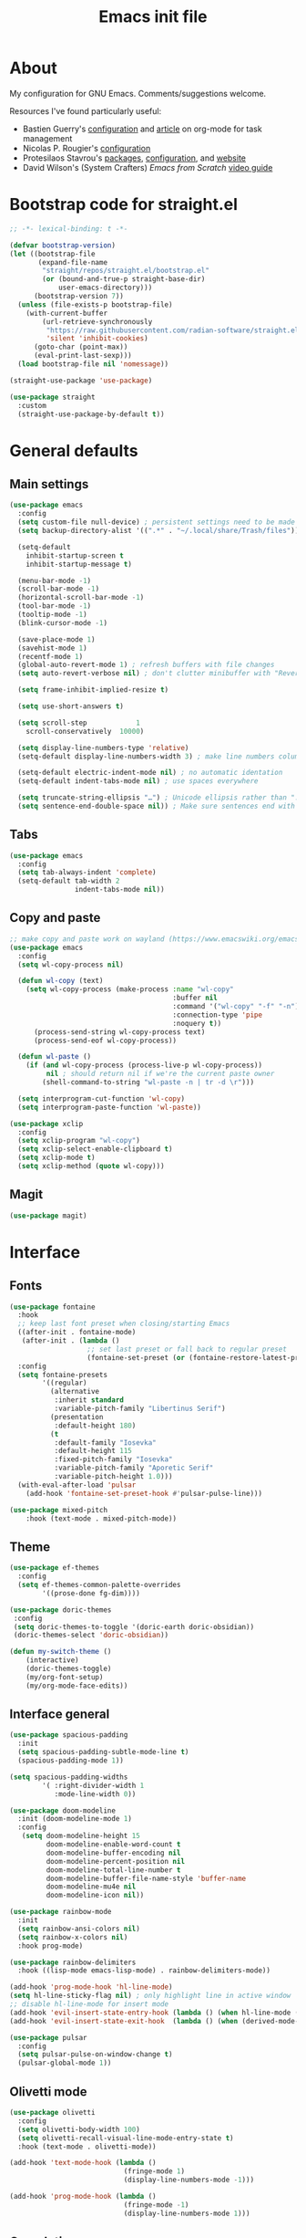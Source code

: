 #+TITLE: Emacs init file
#+PROPERTY: Header-args :tangle "init.el"

* About

My configuration for GNU Emacs. Comments/suggestions welcome.

Resources I've found particularly useful:
+ Bastien Guerry's [[https://codeberg.org/bzg/dotemacs/src/branch/master/emacs.org][configuration]] and [[https://bzg.fr/en/the-zen-of-task-management-with-org/][article]] on org-mode for task management 
+ Nicolas P. Rougier's [[https://github.com/rougier/dotemacs/blob/master/dotemacs.org][configuration]] 
+ Protesilaos Stavrou's [[https://protesilaos.com/emacs/][packages]], [[https://github.com/protesilaos/dotfiles/blob/master/emacs/.emacs.d/prot-emacs.org][configuration]], and [[https://protesilaos.com/][website]]
+ David Wilson's (System Crafters) /Emacs from Scratch/ [[https://www.youtube.com/playlist?list=PLEoMzSkcN8oPH1au7H6B7bBJ4ZO7BXjSZ][video guide]] 

* Bootstrap code for straight.el

#+begin_src emacs-lisp
;; -*- lexical-binding: t -*-

(defvar bootstrap-version)
(let ((bootstrap-file
       (expand-file-name
        "straight/repos/straight.el/bootstrap.el"
        (or (bound-and-true-p straight-base-dir)
            user-emacs-directory)))
      (bootstrap-version 7))
  (unless (file-exists-p bootstrap-file)
    (with-current-buffer
        (url-retrieve-synchronously
         "https://raw.githubusercontent.com/radian-software/straight.el/develop/install.el"
         'silent 'inhibit-cookies)
      (goto-char (point-max))
      (eval-print-last-sexp)))
  (load bootstrap-file nil 'nomessage))

(straight-use-package 'use-package)

(use-package straight
  :custom
  (straight-use-package-by-default t))
#+end_src

* General defaults

** Main settings
#+begin_src emacs-lisp
(use-package emacs
  :config
  (setq custom-file null-device) ; persistent settings need to be made with init.el
  (setq backup-directory-alist '((".*" . "~/.local/share/Trash/files")))

  (setq-default 
    inhibit-startup-screen t
    inhibit-startup-message t)

  (menu-bar-mode -1) 
  (scroll-bar-mode -1)
  (horizontal-scroll-bar-mode -1)
  (tool-bar-mode -1)
  (tooltip-mode -1)
  (blink-cursor-mode -1)

  (save-place-mode 1) 
  (savehist-mode 1)
  (recentf-mode 1)
  (global-auto-revert-mode 1) ; refresh buffers with file changes
  (setq auto-revert-verbose nil) ; don't clutter minibuffer with "Reverting..." messages

  (setq frame-inhibit-implied-resize t)

  (setq use-short-answers t)

  (setq scroll-step            1
    scroll-conservatively  10000)

  (setq display-line-numbers-type 'relative)
  (setq-default display-line-numbers-width 3) ; make line numbers column three digits wide

  (setq-default electric-indent-mode nil) ; no automatic identation
  (setq-default indent-tabs-mode nil) ; use spaces everywhere
  
  (setq truncate-string-ellipsis "…") ; Unicode ellipsis rather than "..."
  (setq sentence-end-double-space nil)) ; Make sure sentences end with one space
#+end_src

** Tabs

#+begin_src emacs-lisp
(use-package emacs
  :config
  (setq tab-always-indent 'complete)
  (setq-default tab-width 2
                indent-tabs-mode nil))
#+end_src

** Copy and paste

#+begin_src emacs-lisp
;; make copy and paste work on wayland (https://www.emacswiki.org/emacs/CopyAndPaste) 
(use-package emacs
  :config
  (setq wl-copy-process nil)

  (defun wl-copy (text)
    (setq wl-copy-process (make-process :name "wl-copy"
                                        :buffer nil
                                        :command '("wl-copy" "-f" "-n")
                                        :connection-type 'pipe
                                        :noquery t))
      (process-send-string wl-copy-process text)
      (process-send-eof wl-copy-process))

  (defun wl-paste ()
    (if (and wl-copy-process (process-live-p wl-copy-process))
         nil ; should return nil if we're the current paste owner
        (shell-command-to-string "wl-paste -n | tr -d \r")))

  (setq interprogram-cut-function 'wl-copy)
  (setq interprogram-paste-function 'wl-paste))
#+end_src

#+begin_src emacs-lisp
(use-package xclip
  :config
  (setq xclip-program "wl-copy")
  (setq xclip-select-enable-clipboard t)
  (setq xclip-mode t)
  (setq xclip-method (quote wl-copy)))
#+end_src

** Magit

#+begin_src emacs-lisp
(use-package magit)
#+end_src

* Interface

** Fonts

#+begin_src emacs-lisp
(use-package fontaine
  :hook
  ;; keep last font preset when closing/starting Emacs
  ((after-init . fontaine-mode)
   (after-init . (lambda ()
                   ;; set last preset or fall back to regular preset
                   (fontaine-set-preset (or (fontaine-restore-latest-preset) 'regular)))))
  :config 
  (setq fontaine-presets
        '((regular)
          (alternative
           :inherit standard
           :variable-pitch-family "Libertinus Serif")
          (presentation
           :default-height 180)
          (t
           :default-family "Iosevka"
           :default-height 115
           :fixed-pitch-family "Iosevka"
           :variable-pitch-family "Aporetic Serif"          
           :variable-pitch-height 1.0)))
  (with-eval-after-load 'pulsar
    (add-hook 'fontaine-set-preset-hook #'pulsar-pulse-line)))
#+end_src

#+begin_src emacs-lisp
(use-package mixed-pitch
    :hook (text-mode . mixed-pitch-mode))
#+end_src

** Theme

#+begin_src emacs-lisp
(use-package ef-themes
  :config
  (setq ef-themes-common-palette-overrides
        '((prose-done fg-dim))))
#+end_src

#+begin_src emacs-lisp
(use-package doric-themes
 :config
 (setq doric-themes-to-toggle '(doric-earth doric-obsidian))
 (doric-themes-select 'doric-obsidian))
#+end_src

#+begin_src emacs-lisp
(defun my-switch-theme ()
    (interactive)
    (doric-themes-toggle)
    (my/org-font-setup)
    (my/org-mode-face-edits))
#+end_src

** Interface general

#+begin_src emacs-lisp
(use-package spacious-padding
  :init 
  (setq spacious-padding-subtle-mode-line t)
  (spacious-padding-mode 1))

(setq spacious-padding-widths
        '( :right-divider-width 1
           :mode-line-width 0))

(use-package doom-modeline
  :init (doom-modeline-mode 1)
  :config
   (setq doom-modeline-height 15
         doom-modeline-enable-word-count t
         doom-modeline-buffer-encoding nil
         doom-modeline-percent-position nil
         doom-modeline-total-line-number t
         doom-modeline-buffer-file-name-style 'buffer-name
         doom-modeline-mu4e nil
         doom-modeline-icon nil))

(use-package rainbow-mode
  :init
  (setq rainbow-ansi-colors nil)
  (setq rainbow-x-colors nil)
  :hook prog-mode)

(use-package rainbow-delimiters
  :hook ((lisp-mode emacs-lisp-mode) . rainbow-delimiters-mode))

(add-hook 'prog-mode-hook 'hl-line-mode)
(setq hl-line-sticky-flag nil) ; only highlight line in active window
;; disable hl-line-mode for insert mode
(add-hook 'evil-insert-state-entry-hook (lambda () (when hl-line-mode (hl-line-mode -1))))
(add-hook 'evil-insert-state-exit-hook  (lambda () (when (derived-mode-p 'prog-mode) (hl-line-mode 1))))

(use-package pulsar
  :config
  (setq pulsar-pulse-on-window-change t)
  (pulsar-global-mode 1))
#+end_src

** Olivetti mode

#+begin_src emacs-lisp
(use-package olivetti
  :config
  (setq olivetti-body-width 100)
  (setq olivetti-recall-visual-line-mode-entry-state t) 
  :hook (text-mode . olivetti-mode))

(add-hook 'text-mode-hook (lambda () 
                            (fringe-mode 1)
                            (display-line-numbers-mode -1)))

(add-hook 'prog-mode-hook (lambda ()
                            (fringe-mode -1)
                            (display-line-numbers-mode 1)))
#+end_src

** Completion

#+begin_src emacs-lisp
(use-package vertico
  :init (vertico-mode 1))

(use-package corfu
  :hook (after-init . global-corfu-mode)
  :config
  ;; sort by input history
  (with-eval-after-load 'savehist
    (corfu-history-mode 1)
    (add-to-list 'savehist-additional-variables 'corfu-history)))

(use-package orderless
  :custom
  (completion-styles '(orderless basic))
  (completion-category-overrides '((file (styles basic partial-completion)))))

(use-package marginalia
  :custom
  (marginalia-align 'right)
  :init 
  (marginalia-mode 1))

(use-package embark
  :init)

(use-package embark-consult
  :after (embark consult)
  :demand t
  :hook
  (embark-collect-mode . consult-preview-at-point-mode))

(global-set-key (kbd "C->") 'embark-act)

(use-package consult
  :init)

(defvar org-source
  (list :name     "Org Buffer"
        :category 'buffer
        :narrow   ?o
        :face     'consult-buffer
        :history  'buffer-name-history
        :state    #'consult--buffer-state
        :new
        (lambda (name)
          (with-current-buffer (get-buffer-create name)
            (insert "#+title: " name "\n\n")
            (org-mode)
            (consult--buffer-action (current-buffer))))
        :items
        (lambda ()
          (consult--buffer-query :mode 'org-mode :as #'consult--buffer-pair))))

(add-to-list 'consult-buffer-sources 'org-source 'append)

(use-package which-key
  :config (which-key-mode)
  :custom
  (which-key-max-description-length 40)
  (which-key-lighter nil)
  (which-key-sort-order 'which-key-description-order))
#+end_src

** Evil

#+begin_src emacs-lisp
(use-package evil
  :init
  (setq evil-want-integration t ; optional since it's already set to t by default
        evil-want-keybinding nil
        evil-vsplit-window-right t
        evil-split-window-below t
        evil-undo-system 'undo-redo ; add C-r redo functionality
        evil-respect-visual-line-mode t)
  :config
  (evil-mode 1))

(use-package evil-collection
  :after evil
  :config
  (evil-collection-init))

(use-package evil-surround
  :after evil
  :config
  (global-evil-surround-mode 1))
#+end_src

** Spelling

#+begin_src emacs-lisp
(use-package flyspell
  :init (flyspell-mode)
  :custom
    (setq ispell-program-name "hunspell"
          ispell-really-hunspell t
          ispell-dictionary "en_GB"
          ispell-silently-savep t
          ispell-personal-dictionary "~/.hunspell_en_GB")
  :hook (text-mode . flyspell-mode)
  :hook (prog-mode . flyspell-prog-mode))
  
(use-package flyspell-correct
  :after flyspell
  :bind (:map flyspell-mode-map ("C-;" . flyspell-correct-wrapper))
  :bind (:map flyspell-mouse-map ("RET" . flyspell-correct-at-point))
  :bind (:map flyspell-mouse-map ([mouse-1] . flyspell-correct-at-point)))

(use-package flyspell-correct-avy-menu
  :after flyspell-correct)
#+end_src

* Keybindings

** General key edits

#+begin_src emacs-lisp
(global-set-key (kbd "<escape>") 'keyboard-escape-quit)
(global-set-key (kbd "C-S-v") 'yank) ; added this for pasting URLs into minibuffer
#+end_src

** Keybindings with SPC leader key 

#+begin_src emacs-lisp
(use-package general
  :config
  (general-evil-setup)
  ;; use SPACE as global leader key
  (general-create-definer my/leader-keys
    :states '(normal insert visual emacs)
    :keymaps 'override
    :prefix "SPC" ; set leader
    :global-prefix "M-SPC") ; use leader in insert mode
  (my/leader-keys
    ;; buffers
    "b" '(:ignore t :wk "Buffers")
    "b b" '(consult-buffer :wk "Show buffers")
    "b c" '(clone-indirect-buffer :wk "Create indirect buffer copy in a split")
    "b C" '(clone-indirect-buffer-other-window :wk "Clone indirect buffer in new window")
    "b k" '(kill-current-buffer :wk "Kill current buffer")
    "b n" '(next-buffer :wk "Next buffer")
    "b p" '(previous-buffer :wk "Previous buffer")
    "b r" '(revert-buffer :wk "Reload buffer")
    ;; capture
    "c" '(:ignore t :wk "Capture")
    "c c" '(org-capture :wk "New capture")
    "c f" '(org-capture-finalize :wk "Finish")
    "c r" '(org-capture-refile :wk "Refile")
    "c k" '(org-capture-kill :wk "Abort")
    ;; dired
    "d" '(:ignore t :wk "Dired")
    "d d" '(dired :wk "Open dired")
    "d j" '(dired-jump :wk "Dired jump to current")
    ;; files
    "f" '(:ignore t :wk "Files")
    "f a" '(consult-org-agenda :wk "Jump to org agenda heading")
    "f d" '(kill-current-buffer :wk "Kill current buffer")
    "f f" '(basic-save-buffer :wk "Save buffer")
    "f g" `(,(general-simulate-key "C-x g") :wk "Magit status buffer")
    "f h" '(consult-org-heading :wk "Find org heading")
    "f l" '(consult-line :wk "Find line in current buffer")
    "f p" '(consult-yank-pop :wk "Search clipboard to paste")
    "f r" '(consult-recent-file :wk "Find recent files")
    "f s" '(find-file :wk "Find file")
    ;; comments
    "g c" '(comment-line :wk "Comment lines")
    ;; links
    "l" '(:ignore t :wk "Links")
    "l l" '(org-insert-link :wk "Insert a link")
    "l s" '(org-store-link :wk "Store a link")
    ;; mail
    "m" '(:ignore t :wk "Org")
    "m m" '(mu4e :wk "Start mu4e")
    "m s" '(message-send-and-exit :wk "Send email")
    ;; org
    "o" '(:ignore t :wk "Org")
    "o a" '(org-agenda :wk "Org agenda")
    "o A" '(org-archive-subtree :wk "Move current subtree to the archive")
    "o c" '(my/org-insert-str-template :wk "Insert Org source code block")
    "o d" `(,(general-simulate-key "C-c C-d") :wk "Org deadline")
    "o e" `(,(general-simulate-key "C-c '") :wk "Edit src block or exit edit")
    "o f" `(,(lambda() (interactive)(find-file "~/org/projects.org")) :wk "Open projects.org")
    "o g" '(org-set-tags-command :wk "Set Org tags")
    "o h" `(,(general-simulate-key "C-c .") :wk "Org timestamp")
    "o q" '(org-insert-structure-template :wk "Insert structure template")
    "o s" `(,(general-simulate-key "C-c C-s") :wk "Org schedule")
    "o t" '(org-todo :wk "Org todo")
    "o T" '(org-todo-list :wk "Org todo list")
    ;; references
    "q" '(:ignore t :wk "References")
    "q k" '(citar-org-kill-citation :wk "Kill citation")
    "q o" '(citar-open :wk "Open library, notes etc")
    "q p" '(org-cite-csl-activate-render-all :wk "Fontify citations in the buffer")
    "q q" '(citar-insert-citation :wk "Insert citation")
    "q r" '(citar-insert-reference :wk "Insert reference")
    "q u" '(citar-org-update-prefix-suffix :wk "Update citation prefix/suffix")
    "q w" '(my/org-cite-noauthor :wk "Insert narrative citation")
    ;; refile
    "r" '(:ignore t :wk "Refile")
    "r r" '(org-refile :wk "Org refile")
    "r c" '(org-refile-copy :wk "Org refile copy, original item stays in place")
    "r g" '(org-refile-goto-last-stored :wk "Jump to location of last refiled item")
    ;; slips
    "s" '(:ignore t :wk "Slips")
    "s a" '(citar-denote-dwim :wk "Access attachments etc. for bib. slip")
    "s b" '(denote-backlinks :wk "Backlinks for slip")
    "s f" '(denote-open-or-create :wk "Open or reate slip")
    "s l" '(denote-link :wk "Insert Denote link")
    "s m" '(denote-link-after-creating :wk "Create new slip and link")
    "s q" '(citar-denote-open-note :wk "Open bib. slip")
    "s r" '(citar-create-note :wk "New bib. slip")
    "s s" '(denote :wk "New slip with Denote")
    ;; toggle
    "t" '(:ignore t :wk "Toggle")
    "t e" '(my-switch-theme :wk "Toggle ef-themes")
    "t f" '(flyspell-mode :wk "Toggle flyspell")
    "t l" '(display-line-numbers-mode :wk "Toggle line numbers")
    "t r" '(rainbow-mode :wk "Toggle rainbow mode")
    "t t" '(visual-line-mode :wk "Toggle truncated lines")
    ;; windows
    "w" '(:ignore t :wk "Windows")
    "w c" '(evil-window-delete :wk "Close window")
    "w n" '(evil-window-new :wk "New window")
    "w s" '(evil-window-split :wk "Horizontal split window")
    "w v" '(evil-window-vsplit :wk "Vertical split window")
    ;; window motions
    "w h" '(evil-window-left :wk "Window left")
    "w j" '(evil-window-down :wk "Window down")
    "w k" '(evil-window-up :wk "Window up")
    "w l" '(evil-window-right :wk "Window right")
    "w w" '(evil-window-next :wk "Goto next window")
    ;; move windows
    "w a" '(evil-window-rotate-upwards :wk "Switch windows around")))
#+end_src

** Edits for TAB, RET, and SPC

#+begin_src emacs-lisp
(use-package evil
  :config 
  (setq-default tab-width 2
                indent-tabs-mode nil)
  (with-eval-after-load 'message
    (evil-define-key 'insert message-mode-map (kbd "TAB") #'message-tab))
  ;; unmap keys in 'evil-maps, otherwise (setq org-return-follows-link t) will not work
  (with-eval-after-load 'evil-maps
    (define-key evil-motion-state-map (kbd "SPC") nil)
    (define-key evil-motion-state-map (kbd "RET") nil)
    (define-key evil-motion-state-map (kbd "TAB") nil)
    (define-key evil-insert-state-map (kbd "TAB") 'indent-for-tab-command)))
#+end_src

** Org agenda keybindings

#+begin_src emacs-lisp
;; evil key configurations for org-agenda
(evil-set-initial-state 'org-agenda-mode 'normal)
(general-define-key
  :keymaps 'org-agenda-mode-map
  :prefix "SPC"
  :states '(normal motion)
    "a" '(:ignore t :wk "Agenda")
    "a e" '(org-agenda-earlier :wk "Earlier view")
    "a l" '(org-agenda-later :wk "Later view")
    "a m" '(org-agenda-month-view :wk "Month view")
    "a t" '(org-agenda-todo :wk "All todos")
    "a /" '(org-agenda-filter-by-tag :wk "Filter by tag"))
#+end_src

* Org mode

** Org general

#+begin_src emacs-lisp
(use-package org
  :init
  (setq org-directory "~/org/")
  (setq org-archive-location "~/org/archive/%s::")
  :config
  (setq org-hide-emphasis-markers t)
  (setq org-hide-leading-stars t)
  (setq org-cycle-include-plain-lists nil)
  (setq org-pretty-entities t)
  (setq org-ellipsis " [+]")
  (setq org-use-sub-superscripts "{}")
  (setq org-M-RET-may-split-line '((default . nil)))
  (setq org-return-follows-link t) ; use ENTER key to follow links
  (setq org-startup-with-inline-images t)
  (setq org-startup-folded t)
  (setq org-statup-indented t)    
  (setq org-enforce-todo-dependencies t)
  (setq org-insert-heading-respect-content t)
  (setq org-cycle-separator-lines -1)
  (setq org-fontify-quote-and-verse-blocks t)
  (setq org-fontify-whole-heading-line t) ; e.g. to have an overline extend beyond the text
  (setq org-src-fontify-natively t
        org-src-tab-acts-natively t
        org-edit-src-content-indentation 0
        org-src-preserve-indentation t))

(add-hook 'org-mode-hook 'org-indent-mode)
#+end_src

** Org todos and tags

#+begin_src emacs-lisp
(use-package org
  :config
  (setq org-tags-column 0) ; put tags one space after headline text
  (setq org-use-property-inheritance t)   
  (setq org-enforce-todo-dependencies t)

  (setq org-todo-keywords
    '((sequence "ONGO(o)" "NEXT(n)" "TODO(t)" "WAIT(w)" "|" "DONE(d)" "SKIP(s)")))
   
  (setq org-tag-alist
    '((:startgroup)
      ("Teaching" . ?t)
      (:grouptags)
      ("FA205" . ?f) ("DES102G" . ?g) ("DES303" . ?d) ("DES232" . ?h) ("PhD" . ?p)
      (:endgroup)
      (:startgroup)
      ("Service" . ?s)
      (:grouptags)
      ("Extern" . ?x) ("ReDes" . ?r) ("TnL" . ?l) ("AIsc" . ?a) ("IJETA" . ?i)
      (:endgroup)
      (:startgroup)
      ("Perso" . ?u)
      (:grouptags)
      ("CV" . ?v) ("Divers" . ?y)
      (:endgroup)
      (:startgroup)
      ("Computing" . ?c)
      (:grouptags)
      ("Emacs" . ?e) ("FW13" . ?w) ("SprN" . ?n) ("Server" . ?b)
      (:endgroup))))
#+end_src

** Org structure templates

#+begin_src emacs-lisp
;; org-insert-structure-template and create new line inside the block
(defun my/org-insert-str-template ()
  (interactive)
  (let ((pt (point)))
    (call-interactively #'org-insert-structure-template)
    (goto-char pt)
    (search-forward "#+begin_src")
    (forward-line 1)
    (insert "\n")
    (forward-line -1)))
#+end_src

#+begin_src emacs-lisp
;; options for source blocks when using org-insert-structure-template (SPC-o-s)
(use-package org
  :config
  (setq org-structure-template-alist
          '(("s" . "src")
            ("e" . "src emacs-lisp")
            ("b" . "src bash")
            ("j" . "src javascript")
            ("p" . "src python")
            ("q" . "quote")
            ("x" . "example")
            ("X" . "export"))))
#+end_src

** Org fonts

#+begin_src emacs-lisp
(defun my/org-font-setup ()
  (set-face-attribute 'org-level-1 nil :font "Iosevka Etoile" :height 1.2 :weight 'bold :overline t)
  (set-face-attribute 'org-level-2 nil :font "Iosevka Etoile" :height 1.2 :weight 'bold)
  (set-face-attribute 'org-level-3 nil :font "Iosevka Etoile" :height 1.2 :weight 'bold)
  (set-face-attribute 'org-level-4 nil :font "Iosevka Etoile" :height 1.2 :weight 'bold)
  (set-face-attribute 'org-level-5 nil :font "Iosevka Etoile" :height 1.2 :weight 'bold)
  (set-face-attribute 'org-level-6 nil :font "Iosevka Etoile" :height 1.2 :weight 'bold)
  (set-face-attribute 'org-level-7 nil :font "Iosevka Etoile" :height 1.2 :weight 'bold)
  (set-face-attribute 'org-level-8 nil :font "Iosevka Etoile" :height 1.2 :weight 'bold))
(add-hook 'org-mode-hook #'my/org-font-setup)
#+end_src

** Org agenda general

#+begin_src emacs-lisp
(use-package org
  :config
  (setq org-agenda-files (directory-files-recursively "~/org/" "\\.org$"))
  (setq org-agenda-window-setup 'only-window) ; agenda uses whole window
  (setq org-agenda-restore-windows-after-quit t) ; restore window configuration on exit
  
  (setq org-agenda-span 7
        org-agenda-start-day "+0d"
        org-agenda-block-separator nil
        org-agenda-compact-blocks t)
  
  (setq org-deadline-warning-days 3)
 
  ;; empty line between days in agenda to space things out 
  (setq org-agenda-format-date
    (lambda (date)
      (concat "\n"
                (org-agenda-format-date-aligned date)))))
#+end_src

** Org agenda custom commands

#+begin_src emacs-lisp
(use-package org
  :config
  (setq org-agenda-custom-commands
      '(;; done/skipped tasks to archive
        ("#" "To archive" todo "DONE|SKIP")

        ;; scheduled tasks for this week
        ("w" . "This week's scheduled/deadline tasks")
        ("we" "This week's tasks" agenda "Scheduled tasks for this week"
         ((org-agenda-files '("~/org/projects.org" "~/org/intray.org"))
         (org-agenda-use-time-grid nil)))
        ("ww" "This week's work tasks" agenda "Scheduled work tasks for this week"
         ((org-agenda-category-filter-preset '("-Perso" "-Computing")) 
         (org-agenda-use-time-grid nil)))
        ("wp" "This week's perso tasks" agenda "Scheduled non-work tasks for this week"
         ((org-agenda-category-filter-preset '("+Perso" "+Computing")) 
         (org-agenda-use-time-grid nil)))

        ;; views for ONGO & NEXT tasks 
        ("n" . "What's next")
        ("nn" "All ONGO & NEXT" tags-todo "TODO={ONGO\\|NEXT}")
        ("nw" "Work ONGO & NEXT" tags-todo "TODO={ONGO\\|NEXT}"
         ((org-agenda-category-filter-preset '("-Perso" "-Computing"))))
        ("nu" "Perso/Comp ONGO & NEXT" tags-todo "TODO={ONGO\\|NEXT}"
         ((org-agenda-category-filter-preset '("+Perso" "+Computing"))))
        ("nr" "Research ONGO & NEXT" tags-todo "TODO={ONGO\\|NEXT}"
         ((org-agenda-category-filter-preset '("+Research"))))
        ("ns" "Service ONGO & NEXT" tags-todo "TODO={ONGO\\|NEXT}"
         ((org-agenda-category-filter-preset '("+Service"))))
        ("nt" "Teaching ONGO & NEXT" tags-todo "TODO={ONGO\\|NEXT}"
         ((org-agenda-category-filter-preset '("+Teaching"))))
        ("nc" "Computing ONGO & NEXT" tags-todo "TODO={ONGO\\|NEXT}"
         ((org-agenda-category-filter-preset '("+Computing"))))
        ("np" "Perso ONGO & NEXT" tags-todo "TODO={ONGO\\|NEXT}"
         ((org-agenda-category-filter-preset '("+Perso"))))
        
        ;; views for TODO tasks without SCHEDULED/DEADLINE
        (";" . "What is there to do?")
        (";;" "All TODOs" tags-todo "TODO={TODO}+DEADLINE=\"\"+SCHEDULED=\"\"")
        (";w" "Work TODOs" tags-todo "TODO={TODO}+DEADLINE=\"\"+SCHEDULED=\"\""
         ((org-agenda-category-filter-preset '("-Perso" "-Computing"))))
        (";p" "Perso/Comp TODOs" tags-todo "TODO={TODO}+DEADLINE=\"\"+SCHEDULED=\"\""
         ((org-agenda-category-filter-preset '("+Perso" "+Computing"))))

        ;; views for WAIT tasks without SCHEDULED/DEADLINE
        ("h" . "What is waiting?")
        ("hh" "All WAITs" tags-todo "TODO={WAIT}+DEADLINE=\"\"+SCHEDULED=\"\"")
        ("hw" "Work WAITs" tags-todo "TODO={WAIT}+DEADLINE=\"\"+SCHEDULED=\"\""
         ((org-agenda-category-filter-preset '("-Perso" "-Computing"))))
        ("hp" "Perso/Comp WAIT" tags-todo "TODO={WAIT}+DEADLINE=\"\"+SCHEDULED=\"\""
         ((org-agenda-category-filter-preset '("+Perso" "+Computing"))))
        
        ;; views for deadlines within a range of 60 days +- of their warning period 
        ("!" . "Deadlines")
        ("!!" "All deadlines" agenda "Past and upcoming deadlines"
	 ((org-agenda-span 1)
	  (org-deadline-warning-days 60)
	  (org-agenda-entry-types '(:deadline))))
        ("!w" "Work deadlines" agenda "Past and upcoming work deadlines"
	 ((org-agenda-span 1)
	  (org-agenda-category-filter-preset '("-Perso" "-Computing"))
	  (org-deadline-warning-days 60)
	  (org-agenda-entry-types '(:deadline))))
        ("!p" "Perso/Comp deadlines" agenda "Past and upcoming perso/comp deadlines"
	 ((org-agenda-span 1)
	  (org-agenda-category-filter-preset '("+Perso" "+Computing"))
	  (org-deadline-warning-days 60)
	  (org-agenda-entry-types '(:deadline)))))))
#+end_src

** Org agenda startup screen

#+begin_src emacs-lisp
;; show org-agenda list on startup
(add-hook 'server-after-make-frame-hook (lambda ()
                                          (fringe-mode 1)
                                          (setq olivetti-body-width 100)
                                          (olivetti-mode)
                                          (org-agenda nil "t")))

(add-hook 'org-agenda-mode-hook (lambda ()
                                  (fringe-mode 1)
                                  (setq olivetti-body-width 100)
                                  (olivetti-mode)))
#+end_src

** Org interface

#+begin_src emacs-lisp
(use-package toc-org
  :commands toc-org-enable
  :init (add-hook 'org-mode-hook 'toc-org-enable))

(use-package org-appear
  :hook (org-mode . org-appear-mode))

(require 'org-indent)
(set-face-attribute 'org-indent nil :inherit '(org-hide fixed-pitch))

(use-package org-bullets
  :init
  (setopt org-bullets-bullet-list '("◉" "○" "◆" "◇" "◇" "◇" "◇" "◇"))
  (add-hook 'org-mode-hook (lambda () (org-bullets-mode 1))))
#+end_src

** Calendar

#+begin_src emacs-lisp
(setq calendar-holidays
      '((holiday-fixed 1 1 "New Year's Day")
        (holiday-fixed 2 6 "Waitangi Day")
        (holiday-fixed 2 14 "Valentine's Day")
        (holiday-fixed 4 25 "Anzac Day")
        (holiday-fixed 12 25 "Christmas Day")
        (holiday-fixed 12 26 "Boxing Day")
        (holiday-easter-etc -21 "UK Mother's Day")
        (holiday-easter-etc -2 "Good Friday")
        (holiday-easter-etc 0 "Easter Sunday")
        (holiday-easter-etc 1 "Easter Monday")
        (holiday-float 6 0 3 "UK Father's Day")
        (holiday-float 6 1 1 "King's Birthday")
        (holiday-float 10 1 4 "Labour Day")))
#+end_src

#+begin_src emacs-lisp
(use-package calfw)

(setq cfw:display-calendar-holidays nil)

(setq cfw:fchar-junction ?╋
      cfw:fchar-vertical-line ?┃
      cfw:fchar-horizontal-line ?━
      cfw:fchar-left-junction ?┣
      cfw:fchar-right-junction ?┫
      cfw:fchar-top-junction ?┯
      cfw:fchar-top-left-corner ?┏
      cfw:fchar-top-right-corner ?┓)

(use-package calfw-org)
#+end_src

** Org refile and capture

#+begin_src emacs-lisp
;; refile
(setq org-refile-targets
      '((nil :maxlevel . 3)
        (org-agenda-files :maxlevel . 3)))

;; capture
(setq org-capture-templates
  '(;; todos for intray (to refile later)
    ("t" "TODO for intray" entry
     (file+headline "intray.org" "Refile")
     "* TODO %?")
    ("e" "TODO from email for intray" entry
     (file+headline "intray.org" "Refile")
     "* TODO email from %:fromname\n :PROPERTIES:\n :SUBJECT: %:subject\n :EMAIL: %:fromaddress\n :THREAD: %l\n :DATE: %:date\n :NOTES: %?\n :END:")

    ;; reminders
    ("d" "Schedule reminder")
    ("ds" "Schedule reminder for today" entry
     (file+headline "intray.org" "Reminders")
     "* %^{Title for reminder}\nSCHEDULED: %t\n %?")
    ("dl" "Schedule reminder for another day" entry
     (file+headline "intray.org" "Reminders")
     "* %^{Title for reminder}\nSCHEDULED: %^t\n %?")

    ;; appointments (scheduled and repeating events)
    ("m" "Appointments")
    ("mw" "Work appointment" entry
     (file+headline "meetings.org" "Work")
     "* %^{Title?}\n %?\n SCHEDULED: %^t")
    ("me" "Work appointment from email" entry
     (file+headline "meetings.org" "Work")
     "* %^{Title?}\n :PROPERTIES:\n :SUBJECT: %:subject\n :EMAIL: %:fromaddress\n :THREAD: %l\n :DATE: %:date\n :NOTES: %?\n SCHEDULED: %^t\n :END:")
    ("mp" "Personal appointment" entry
     (file+headline "meetings.org" "Personal")
     "* %^{Title?}\n %?\n SCHEDULED: %^t")
    ("mm" "Personal appointment from email" entry
     (file+headline "meetings.org" "Personal")
     "* %^{Title?}\n :PROPERTIES:\n :SUBJECT: %:subject\n :EMAIL: %:fromaddress\n :THREAD: %l\n :DATE: %:date\n :NOTES: %?\n SCHEDULED: %^t\n :END:")

    ;; todos in location
    ("a" "Add TODO in location")
    ("ar" "TODO for research" entry
     (file+headline "projects.org" "Research")
     "* TODO %?")
    ("at" "TODO for teaching" entry
     (file+headline "projects.org" "Teaching")
     "* TODO %?")
    ("as" "TODO for service" entry
     (file+headline "projects.org" "Service")
     "* TODO %?")
    ("ap" "TODO for perso" entry
     (file+headline "projects.org" "Perso")
     "* TODO %?")
    ("ac" "TODO for computing" entry
     (file+headline "projects.org" "Computing")
     "* TODO %?")))

(setq org-capture-templates-contexts
      '(("e" ((in-mode . "message-mode")
              (in-mode . "mu4e-headers-mode")
              (in-mode . "mu4e-view-mode")))
        ("me" ((in-mode . "message-mode")
              (in-mode . "mu4e-headers-mode")
              (in-mode . "mu4e-view-mode")))
        ("mm" ((in-mode . "message-mode")
              (in-mode . "mu4e-headers-mode")
              (in-mode . "mu4e-view-mode")))))
#+end_src

** Citations

#+begin_src emacs-lisp
(setq org-cite-global-bibliography '("~/.local/share/zotero/storage/my_library.bib"))
(setq org-cite-csl-styles-dir (expand-file-name "~/.local/share/zotero/styles"))
(setq org-cite-export-processors '((t csl "apa.csl")))

(use-package citeproc)

(use-package oc-csl-activate
  :straight (oc-csl-activate :type git :host github :repo "andras-simonyi/org-cite-csl-activate")
  :after oc
  :config
  (setq org-cite-csl-activate-use-document-style t))

;; change default fallback CSL style to APA
(with-eval-after-load 'oc-csl
  (setq org-cite-csl--fallback-style-file "~/.local/share/zotero/styles/apa.csl"))

(use-package citar
  :straight (citar :type git :host github :repo "emacs-citar/citar" :includes (citar-org))
  :custom
  (citar-bibliography org-cite-global-bibliography)
  (citar-notes-paths '("~/slips"))
  :hook
  (org-mode . citar-capf-setup))

(use-package citar-org
  :after oc
  :custom
  (org-cite-insert-processor 'citar)
  (org-cite-follow-processor 'citar)
  (org-cite-activate-processor 'citar))

(use-package citar-embark
  :after citar embark
  :no-require
  :config (citar-embark-mode))
#+end_src

#+begin_src emacs-lisp
(defun my/org-cite-noauthor ()
  "Insert citation with 'noauthor' style, e.g. for APA narrative citation"
  (interactive)
   (let ((start (point)))
    (call-interactively #'org-cite-insert)
    (when (looking-back "\\[cite:\\(.*?\\)\\]" (line-beginning-position))
      (let* ((match (match-string 0))
             (keys (match-string 1))
             (styled (format "[cite/na:%s]" keys)))
        (replace-match styled t t)))))
#+end_src

** Denote

#+begin_src emacs-lisp
(use-package denote
  :hook (dired-mode . denote-dired-mode)
  :config
  (setq denote-directory "~/slips")
  (setq denote-known-keywords nil) 
  (setq denote-infer-keywords t)
  (setq denote-sort-keywords t)
  (setq denote-rename-buffer-format "%t")
  (denote-rename-buffer-mode 1))

(setq denote-org-front-matter
  "#+title:      %1$s
#+date:       %2$s
#+modified:   %2$s
#+filetags:   %3$s
#+identifier: %4$s
\n")
#+end_src

#+begin_src emacs-lisp
;; update the "modified" timestamp when edits are saved
(add-hook 'org-mode-hook (lambda ()
                           (setq-local time-stamp-active t
                                       time-stamp-line-limit 18
                                       time-stamp-start "^#\\+modified:[ \t]*"
                                       time-stamp-end "$"
                                       time-stamp-format "\[%Y-%m-%d %a %H:%M\]")
                           (add-hook 'before-save-hook #'time-stamp nil 'local)))
#+end_src

#+begin_src emacs-lisp
(use-package citar-denote
  :after (:any citar denote)
  :custom
  (citar-denote-title-format "title") ; default (use nil for citation key)
  (citar-denote-open-attachment nil)  ; don't open attachment when creating new note
  :init
  (citar-denote-mode))
#+end_src

* Email

** General mu4e settings

#+begin_src emacs-lisp
(use-package mu4e
  :straight
  (:local-repo "/usr/share/emacs/site-lisp/mu4e/"
               :type built-in)
  :commands (mu4e)
  :config
  (setq
    mu4e-maildir "~/mail"
    mu4e-get-mail-command "true" ; using cron job and goimapnotify to get mail
    mu4e-update-interval nil
    mu4e-change-filenames-when-moving t ; avoid syncing issues with mbsync
    mu4e-view-show-images t
    mu4e-view-show-addresses t
    mu4e-compose-context-policy nil
    mu4e-compose-complete-only-personal t
    mu4e-compose-dont-reply-to-self t
    mu4e-compose-format-flowed t
    mu4e-confirm-quit nil
    mu4e-hide-index-messages t
    mu4e-modeline-support nil

    ;; disable threading
    mu4e-headers-show-threads nil
    mu4e-headers-include-related nil

    ;; mu4e-header-highlight-face (underline nil)
    mu4e-headers-auto-update t
    mu4e-headers-advance-after-mark t

    mu4e-trash-without-flag t) ; otherwise trashing removes emails from server
    
  (setq mu4e-maildir-shortcuts
        '((:maildir "/perso/Inbox"       :key ?p)
          (:maildir "/perso/Sent"        :key ?w)
          (:maildir "/uoa/Inbox"         :key ?i)
          (:maildir "/uoa/Sent Items"    :key ?s)))

  ;; view messages in browser with 'aV'
  (add-to-list 'mu4e-view-actions '("ViewInBrowser" . mu4e-action-view-in-browser) t)

  ;; spell check
  (add-hook 'mu4e-compose-mode-hook 'flyspell-mode)

  ;; bury buffer instead of quitting
  (evil-define-key 'normal mu4e-main-mode-map (kbd "q") 'bury-buffer)) 
#+end_src

** Email accounts/'contexts'

#+begin_src emacs-lisp
(use-package mu4e
  :config
  (setq mu4e-contexts
       (list
         ;;uoa
         (make-mu4e-context
           :name "uoa"
           :match-func
             (lambda (msg)
               (when msg
                 (string-prefix-p "/uoa" (mu4e-message-field msg :maildir))))
             :vars '((user-mail-address . "l.baldwin-ramult@auckland.ac.nz")
                     (user-full-name . "Leo Baldwin-Ramult")
                     (mu4e-sent-folder . "/uoa/Sent Items")
                     (mu4e-drafts-folder . "/uoa/Drafts")
                     (mu4e-refile-folder . "/uoa/Archive")
                     (mu4e-trash-folder . "/uoa/Deleted Items")
                     (mu4e-sent-messages-behavior . delete))) ; IMAP takes care of this

         ;; perso
         (make-mu4e-context
           :name "perso"
           :match-func
             (lambda (msg)
               (when msg
                 (string-prefix-p "/perso" (mu4e-message-field msg :maildir))))
             :vars '((user-mail-address . "mail@leverarchfile.org")
                     (user-full-name . "Leo Baldwin-Ramult")
                     (mu4e-sent-folder . "/perso/Sent")
                     (mu4e-drafts-folder . "/perso/Drafts")
                     (mu4e-refile-folder . "/perso/Archive")
                     (mu4e-trash-folder . "/perso/Trash")
                     (mu4e-sent-messages-behavior . sent))))) ; IMAP doesn't take care of this
  
  ;; don't ask for context when starting mu4e (default to uoa) 
  (setq mu4e-context-policy 'pick-first))
#+end_src

** Sending email

#+begin_src emacs-lisp
(use-package mu4e
  :config
  (setq sendmail-program "/usr/bin/msmtp" 
        send-mail-function #'smtpmail-multi-send-it
        message-sendmail-f-is-evil t
        message-sendmail-extra-arguments '("--read-envelope-from")
        message-send-mail-function #'message-send-mail-with-sendmail))
#+end_src

** Email alerts

#+begin_src emacs-lisp
;; email alerts
(use-package mu4e
  :config
  (defun new-mail-alert ()
    (start-process-shell-command "mail-alert" nil "mail_alert")) ; calls script in ~/.local/bin
  (add-hook 'mu4e-index-updated-hook #'new-mail-alert))
#+end_src
